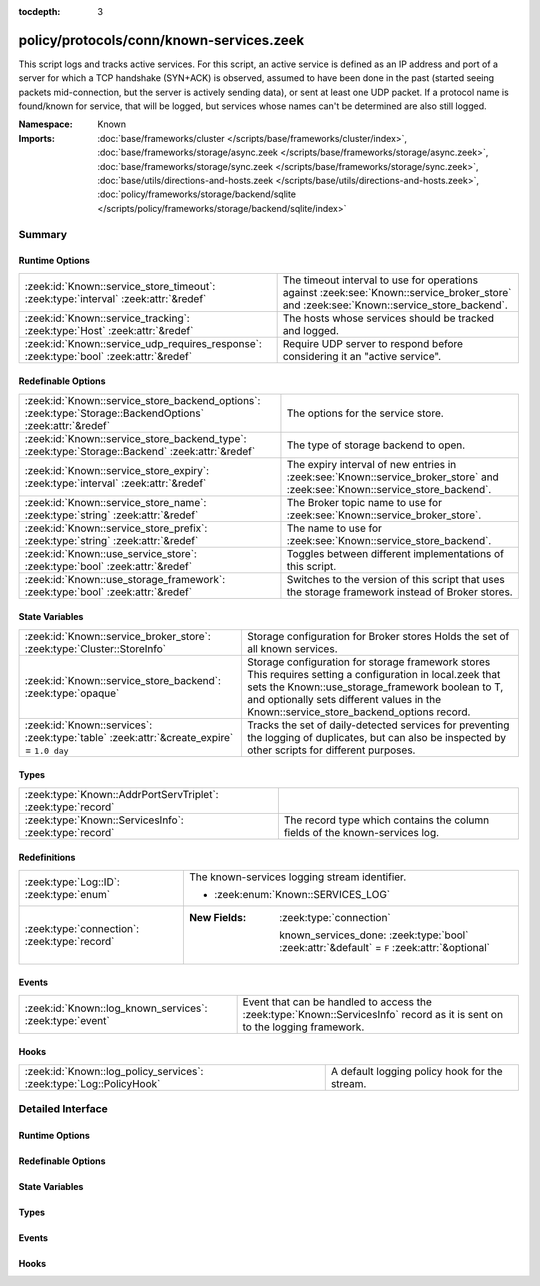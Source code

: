 :tocdepth: 3

policy/protocols/conn/known-services.zeek
=========================================
.. zeek:namespace:: Known

This script logs and tracks active services.  For this script, an active
service is defined as an IP address and port of a server for which
a TCP handshake (SYN+ACK) is observed, assumed to have been done in the
past (started seeing packets mid-connection, but the server is actively
sending data), or sent at least one UDP packet.
If a protocol name is found/known for service, that will be logged,
but services whose names can't be determined are also still logged.

:Namespace: Known
:Imports: :doc:`base/frameworks/cluster </scripts/base/frameworks/cluster/index>`, :doc:`base/frameworks/storage/async.zeek </scripts/base/frameworks/storage/async.zeek>`, :doc:`base/frameworks/storage/sync.zeek </scripts/base/frameworks/storage/sync.zeek>`, :doc:`base/utils/directions-and-hosts.zeek </scripts/base/utils/directions-and-hosts.zeek>`, :doc:`policy/frameworks/storage/backend/sqlite </scripts/policy/frameworks/storage/backend/sqlite/index>`

Summary
~~~~~~~
Runtime Options
###############
====================================================================================== ========================================================================
:zeek:id:`Known::service_store_timeout`: :zeek:type:`interval` :zeek:attr:`&redef`     The timeout interval to use for operations against
                                                                                       :zeek:see:`Known::service_broker_store` and
                                                                                       :zeek:see:`Known::service_store_backend`.
:zeek:id:`Known::service_tracking`: :zeek:type:`Host` :zeek:attr:`&redef`              The hosts whose services should be tracked and logged.
:zeek:id:`Known::service_udp_requires_response`: :zeek:type:`bool` :zeek:attr:`&redef` Require UDP server to respond before considering it an "active service".
====================================================================================== ========================================================================

Redefinable Options
###################
========================================================================================================= =============================================================================
:zeek:id:`Known::service_store_backend_options`: :zeek:type:`Storage::BackendOptions` :zeek:attr:`&redef` The options for the service store.
:zeek:id:`Known::service_store_backend_type`: :zeek:type:`Storage::Backend` :zeek:attr:`&redef`           The type of storage backend to open.
:zeek:id:`Known::service_store_expiry`: :zeek:type:`interval` :zeek:attr:`&redef`                         The expiry interval of new entries in :zeek:see:`Known::service_broker_store`
                                                                                                          and :zeek:see:`Known::service_store_backend`.
:zeek:id:`Known::service_store_name`: :zeek:type:`string` :zeek:attr:`&redef`                             The Broker topic name to use for :zeek:see:`Known::service_broker_store`.
:zeek:id:`Known::service_store_prefix`: :zeek:type:`string` :zeek:attr:`&redef`                           The name to use for :zeek:see:`Known::service_store_backend`.
:zeek:id:`Known::use_service_store`: :zeek:type:`bool` :zeek:attr:`&redef`                                Toggles between different implementations of this script.
:zeek:id:`Known::use_storage_framework`: :zeek:type:`bool` :zeek:attr:`&redef`                            Switches to the version of this script that uses the storage
                                                                                                          framework instead of Broker stores.
========================================================================================================= =============================================================================

State Variables
###############
======================================================================================== ========================================================================
:zeek:id:`Known::service_broker_store`: :zeek:type:`Cluster::StoreInfo`                  Storage configuration for Broker stores
                                                                                         Holds the set of all known services.
:zeek:id:`Known::service_store_backend`: :zeek:type:`opaque`                             Storage configuration for storage framework stores
                                                                                         This requires setting a configuration in local.zeek that sets the
                                                                                         Known::use_storage_framework boolean to T, and optionally sets different
                                                                                         values in the Known::service_store_backend_options record.
:zeek:id:`Known::services`: :zeek:type:`table` :zeek:attr:`&create_expire` = ``1.0 day`` Tracks the set of daily-detected services for preventing the logging
                                                                                         of duplicates, but can also be inspected by other scripts for
                                                                                         different purposes.
======================================================================================== ========================================================================

Types
#####
============================================================ ======================================================================
:zeek:type:`Known::AddrPortServTriplet`: :zeek:type:`record` 
:zeek:type:`Known::ServicesInfo`: :zeek:type:`record`        The record type which contains the column fields of the known-services
                                                             log.
============================================================ ======================================================================

Redefinitions
#############
============================================ =============================================================================================
:zeek:type:`Log::ID`: :zeek:type:`enum`      The known-services logging stream identifier.
                                             
                                             * :zeek:enum:`Known::SERVICES_LOG`
:zeek:type:`connection`: :zeek:type:`record` 
                                             
                                             :New Fields: :zeek:type:`connection`
                                             
                                               known_services_done: :zeek:type:`bool` :zeek:attr:`&default` = ``F`` :zeek:attr:`&optional`
============================================ =============================================================================================

Events
######
======================================================== ========================================================================
:zeek:id:`Known::log_known_services`: :zeek:type:`event` Event that can be handled to access the :zeek:type:`Known::ServicesInfo`
                                                         record as it is sent on to the logging framework.
======================================================== ========================================================================

Hooks
#####
=================================================================== =============================================
:zeek:id:`Known::log_policy_services`: :zeek:type:`Log::PolicyHook` A default logging policy hook for the stream.
=================================================================== =============================================


Detailed Interface
~~~~~~~~~~~~~~~~~~
Runtime Options
###############
.. zeek:id:: Known::service_store_timeout
   :source-code: policy/protocols/conn/known-services.zeek 104 104

   :Type: :zeek:type:`interval`
   :Attributes: :zeek:attr:`&redef`
   :Default: ``15.0 secs``

   The timeout interval to use for operations against
   :zeek:see:`Known::service_broker_store` and
   :zeek:see:`Known::service_store_backend`.

.. zeek:id:: Known::service_tracking
   :source-code: policy/protocols/conn/known-services.zeek 56 56

   :Type: :zeek:type:`Host`
   :Attributes: :zeek:attr:`&redef`
   :Default: ``LOCAL_HOSTS``
   :Redefinition: from :doc:`/scripts/policy/tuning/track-all-assets.zeek`

      ``=``::

         ``ALL_HOSTS``


   The hosts whose services should be tracked and logged.
   See :zeek:type:`Host` for possible choices.

.. zeek:id:: Known::service_udp_requires_response
   :source-code: policy/protocols/conn/known-services.zeek 52 52

   :Type: :zeek:type:`bool`
   :Attributes: :zeek:attr:`&redef`
   :Default: ``T``

   Require UDP server to respond before considering it an "active service".

Redefinable Options
###################
.. zeek:id:: Known::service_store_backend_options
   :source-code: policy/protocols/conn/known-services.zeek 93 93

   :Type: :zeek:type:`Storage::BackendOptions`
   :Attributes: :zeek:attr:`&redef`
   :Default:

      ::

         {
            serializer=Storage::STORAGE_SERIALIZER_JSON
            forced_sync=F
            redis=<uninitialized>
            sqlite=[database_path=":memory:", table_name="zeek/known/services", busy_timeout=5.0 secs, pragma_commands={
               ["integrity_check"] = "",
               ["journal_mode"] = "WAL",
               ["synchronous"] = "normal",
               ["temp_store"] = "memory"
            }, pragma_timeout=500.0 msecs, pragma_wait_on_busy=5.0 msecs]
         }


   The options for the service store. This should be redef'd in local.zeek to set
   connection information for the backend. The options default to a memory store.

.. zeek:id:: Known::service_store_backend_type
   :source-code: policy/protocols/conn/known-services.zeek 89 89

   :Type: :zeek:type:`Storage::Backend`
   :Attributes: :zeek:attr:`&redef`
   :Default: ``Storage::STORAGE_BACKEND_SQLITE``

   The type of storage backend to open.

.. zeek:id:: Known::service_store_expiry
   :source-code: policy/protocols/conn/known-services.zeek 99 99

   :Type: :zeek:type:`interval`
   :Attributes: :zeek:attr:`&redef`
   :Default: ``1.0 day``

   The expiry interval of new entries in :zeek:see:`Known::service_broker_store`
   and :zeek:see:`Known::service_store_backend`.  This also changes the interval
   at which services get logged.

.. zeek:id:: Known::service_store_name
   :source-code: policy/protocols/conn/known-services.zeek 72 72

   :Type: :zeek:type:`string`
   :Attributes: :zeek:attr:`&redef`
   :Default: ``"zeek/known/services"``

   The Broker topic name to use for :zeek:see:`Known::service_broker_store`.

.. zeek:id:: Known::service_store_prefix
   :source-code: policy/protocols/conn/known-services.zeek 86 86

   :Type: :zeek:type:`string`
   :Attributes: :zeek:attr:`&redef`
   :Default: ``"zeekknownservices"``

   The name to use for :zeek:see:`Known::service_store_backend`. This will be used
   by the backends to differentiate tables/keys. This should be alphanumeric so
   that it can be used as the table name for the storage framework.

.. zeek:id:: Known::use_service_store
   :source-code: policy/protocols/conn/known-services.zeek 44 44

   :Type: :zeek:type:`bool`
   :Attributes: :zeek:attr:`&redef`
   :Default: ``F``

   Toggles between different implementations of this script.
   When true, use a Broker data store, else use a regular Zeek set
   with keys uniformly distributed over proxy nodes in cluster
   operation.

.. zeek:id:: Known::use_storage_framework
   :source-code: policy/protocols/conn/known-services.zeek 49 49

   :Type: :zeek:type:`bool`
   :Attributes: :zeek:attr:`&redef`
   :Default: ``F``

   Switches to the version of this script that uses the storage
   framework instead of Broker stores. This will default to ``T``
   in v8.1.

State Variables
###############
.. zeek:id:: Known::service_broker_store
   :source-code: policy/protocols/conn/known-services.zeek 69 69

   :Type: :zeek:type:`Cluster::StoreInfo`
   :Default:

      ::

         {
            name=<uninitialized>
            store=<uninitialized>
            master_node=""
            master=F
            backend=Broker::MEMORY
            options=[sqlite=[path="", synchronous=<uninitialized>, journal_mode=<uninitialized>, failure_mode=Broker::SQLITE_FAILURE_MODE_FAIL, integrity_check=F]]
            clone_resync_interval=10.0 secs
            clone_stale_interval=5.0 mins
            clone_mutation_buffer_interval=2.0 mins
         }


   Storage configuration for Broker stores
   Holds the set of all known services.  Keys in the store are
   :zeek:type:`Known::AddrPortServTriplet` and their associated value is
   always the boolean value of "true".

.. zeek:id:: Known::service_store_backend
   :source-code: policy/protocols/conn/known-services.zeek 81 81

   :Type: :zeek:type:`opaque` of Storage::BackendHandle

   Storage configuration for storage framework stores
   This requires setting a configuration in local.zeek that sets the
   Known::use_storage_framework boolean to T, and optionally sets different
   values in the Known::service_store_backend_options record.
   Backend to use for storing known services data using the storage framework.

.. zeek:id:: Known::services
   :source-code: policy/protocols/conn/known-services.zeek 114 114

   :Type: :zeek:type:`table` [:zeek:type:`addr`, :zeek:type:`port`] of :zeek:type:`set` [:zeek:type:`string`]
   :Attributes: :zeek:attr:`&create_expire` = ``1.0 day``
   :Default: ``{}``

   Tracks the set of daily-detected services for preventing the logging
   of duplicates, but can also be inspected by other scripts for
   different purposes.
   
   In cluster operation, this table is uniformly distributed across
   proxy nodes.
   
   This table is automatically populated and shouldn't be directly modified.

Types
#####
.. zeek:type:: Known::AddrPortServTriplet
   :source-code: policy/protocols/conn/known-services.zeek 58 62

   :Type: :zeek:type:`record`


   .. zeek:field:: host :zeek:type:`addr`


   .. zeek:field:: p :zeek:type:`port`


   .. zeek:field:: serv :zeek:type:`string`



.. zeek:type:: Known::ServicesInfo
   :source-code: policy/protocols/conn/known-services.zeek 27 38

   :Type: :zeek:type:`record`


   .. zeek:field:: ts :zeek:type:`time` :zeek:attr:`&log`

      The time at which the service was detected.


   .. zeek:field:: host :zeek:type:`addr` :zeek:attr:`&log`

      The host address on which the service is running.


   .. zeek:field:: port_num :zeek:type:`port` :zeek:attr:`&log`

      The port number on which the service is running.


   .. zeek:field:: port_proto :zeek:type:`transport_proto` :zeek:attr:`&log`

      The transport-layer protocol which the service uses.


   .. zeek:field:: service :zeek:type:`set` [:zeek:type:`string`] :zeek:attr:`&log`

      A set of protocols that match the service's connection payloads.


   The record type which contains the column fields of the known-services
   log.

Events
######
.. zeek:id:: Known::log_known_services
   :source-code: policy/protocols/conn/known-services.zeek 118 118

   :Type: :zeek:type:`event` (rec: :zeek:type:`Known::ServicesInfo`)

   Event that can be handled to access the :zeek:type:`Known::ServicesInfo`
   record as it is sent on to the logging framework.

Hooks
#####
.. zeek:id:: Known::log_policy_services
   :source-code: policy/protocols/conn/known-services.zeek 23 23

   :Type: :zeek:type:`Log::PolicyHook`

   A default logging policy hook for the stream.


